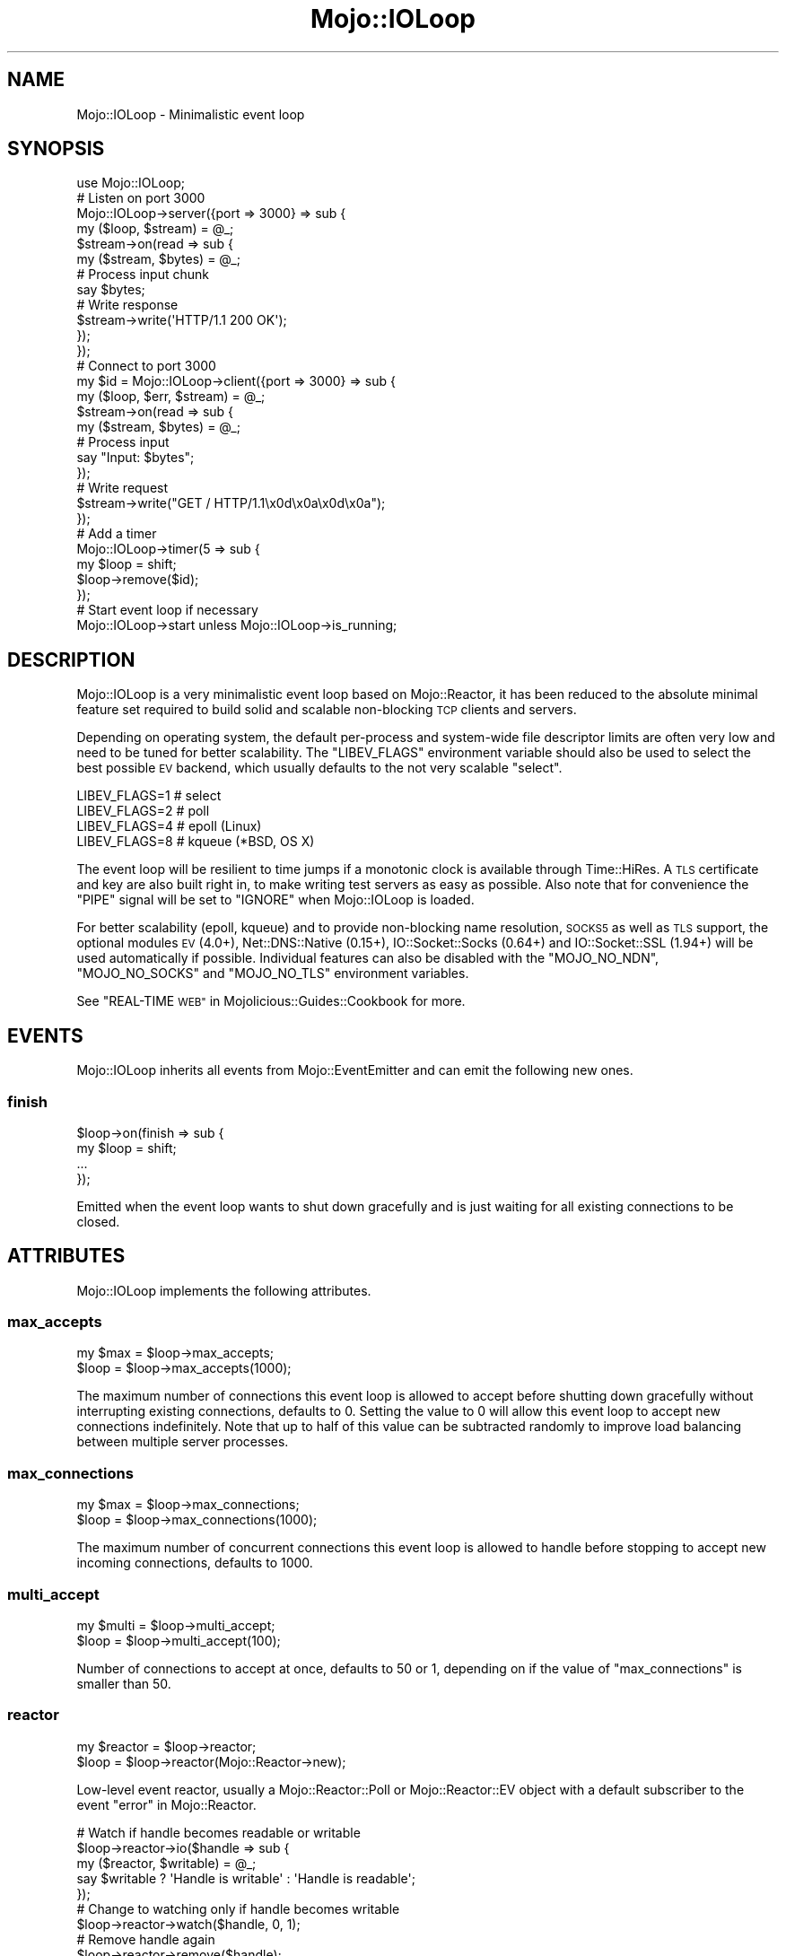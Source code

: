 .\" Automatically generated by Pod::Man 2.28 (Pod::Simple 3.32)
.\"
.\" Standard preamble:
.\" ========================================================================
.de Sp \" Vertical space (when we can't use .PP)
.if t .sp .5v
.if n .sp
..
.de Vb \" Begin verbatim text
.ft CW
.nf
.ne \\$1
..
.de Ve \" End verbatim text
.ft R
.fi
..
.\" Set up some character translations and predefined strings.  \*(-- will
.\" give an unbreakable dash, \*(PI will give pi, \*(L" will give a left
.\" double quote, and \*(R" will give a right double quote.  \*(C+ will
.\" give a nicer C++.  Capital omega is used to do unbreakable dashes and
.\" therefore won't be available.  \*(C` and \*(C' expand to `' in nroff,
.\" nothing in troff, for use with C<>.
.tr \(*W-
.ds C+ C\v'-.1v'\h'-1p'\s-2+\h'-1p'+\s0\v'.1v'\h'-1p'
.ie n \{\
.    ds -- \(*W-
.    ds PI pi
.    if (\n(.H=4u)&(1m=24u) .ds -- \(*W\h'-12u'\(*W\h'-12u'-\" diablo 10 pitch
.    if (\n(.H=4u)&(1m=20u) .ds -- \(*W\h'-12u'\(*W\h'-8u'-\"  diablo 12 pitch
.    ds L" ""
.    ds R" ""
.    ds C` ""
.    ds C' ""
'br\}
.el\{\
.    ds -- \|\(em\|
.    ds PI \(*p
.    ds L" ``
.    ds R" ''
.    ds C`
.    ds C'
'br\}
.\"
.\" Escape single quotes in literal strings from groff's Unicode transform.
.ie \n(.g .ds Aq \(aq
.el       .ds Aq '
.\"
.\" If the F register is turned on, we'll generate index entries on stderr for
.\" titles (.TH), headers (.SH), subsections (.SS), items (.Ip), and index
.\" entries marked with X<> in POD.  Of course, you'll have to process the
.\" output yourself in some meaningful fashion.
.\"
.\" Avoid warning from groff about undefined register 'F'.
.de IX
..
.nr rF 0
.if \n(.g .if rF .nr rF 1
.if (\n(rF:(\n(.g==0)) \{
.    if \nF \{
.        de IX
.        tm Index:\\$1\t\\n%\t"\\$2"
..
.        if !\nF==2 \{
.            nr % 0
.            nr F 2
.        \}
.    \}
.\}
.rr rF
.\" ========================================================================
.\"
.IX Title "Mojo::IOLoop 3pm"
.TH Mojo::IOLoop 3pm "2016-01-09" "perl v5.22.1" "User Contributed Perl Documentation"
.\" For nroff, turn off justification.  Always turn off hyphenation; it makes
.\" way too many mistakes in technical documents.
.if n .ad l
.nh
.SH "NAME"
Mojo::IOLoop \- Minimalistic event loop
.SH "SYNOPSIS"
.IX Header "SYNOPSIS"
.Vb 1
\&  use Mojo::IOLoop;
\&
\&  # Listen on port 3000
\&  Mojo::IOLoop\->server({port => 3000} => sub {
\&    my ($loop, $stream) = @_;
\&
\&    $stream\->on(read => sub {
\&      my ($stream, $bytes) = @_;
\&
\&      # Process input chunk
\&      say $bytes;
\&
\&      # Write response
\&      $stream\->write(\*(AqHTTP/1.1 200 OK\*(Aq);
\&    });
\&  });
\&
\&  # Connect to port 3000
\&  my $id = Mojo::IOLoop\->client({port => 3000} => sub {
\&    my ($loop, $err, $stream) = @_;
\&
\&    $stream\->on(read => sub {
\&      my ($stream, $bytes) = @_;
\&
\&      # Process input
\&      say "Input: $bytes";
\&    });
\&
\&    # Write request
\&    $stream\->write("GET / HTTP/1.1\ex0d\ex0a\ex0d\ex0a");
\&  });
\&
\&  # Add a timer
\&  Mojo::IOLoop\->timer(5 => sub {
\&    my $loop = shift;
\&    $loop\->remove($id);
\&  });
\&
\&  # Start event loop if necessary
\&  Mojo::IOLoop\->start unless Mojo::IOLoop\->is_running;
.Ve
.SH "DESCRIPTION"
.IX Header "DESCRIPTION"
Mojo::IOLoop is a very minimalistic event loop based on Mojo::Reactor, it
has been reduced to the absolute minimal feature set required to build solid
and scalable non-blocking \s-1TCP\s0 clients and servers.
.PP
Depending on operating system, the default per-process and system-wide file
descriptor limits are often very low and need to be tuned for better
scalability. The \f(CW\*(C`LIBEV_FLAGS\*(C'\fR environment variable should also be used to
select the best possible \s-1EV\s0 backend, which usually defaults to the not very
scalable \f(CW\*(C`select\*(C'\fR.
.PP
.Vb 4
\&  LIBEV_FLAGS=1   # select
\&  LIBEV_FLAGS=2   # poll
\&  LIBEV_FLAGS=4   # epoll (Linux)
\&  LIBEV_FLAGS=8   # kqueue (*BSD, OS X)
.Ve
.PP
The event loop will be resilient to time jumps if a monotonic clock is
available through Time::HiRes. A \s-1TLS\s0 certificate and key are also built
right in, to make writing test servers as easy as possible. Also note that for
convenience the \f(CW\*(C`PIPE\*(C'\fR signal will be set to \f(CW\*(C`IGNORE\*(C'\fR when Mojo::IOLoop is
loaded.
.PP
For better scalability (epoll, kqueue) and to provide non-blocking name
resolution, \s-1SOCKS5\s0 as well as \s-1TLS\s0 support, the optional modules \s-1EV\s0 (4.0+),
Net::DNS::Native (0.15+), IO::Socket::Socks (0.64+) and
IO::Socket::SSL (1.94+) will be used automatically if possible. Individual
features can also be disabled with the \f(CW\*(C`MOJO_NO_NDN\*(C'\fR, \f(CW\*(C`MOJO_NO_SOCKS\*(C'\fR and
\&\f(CW\*(C`MOJO_NO_TLS\*(C'\fR environment variables.
.PP
See \*(L"REAL-TIME \s-1WEB\*(R"\s0 in Mojolicious::Guides::Cookbook for more.
.SH "EVENTS"
.IX Header "EVENTS"
Mojo::IOLoop inherits all events from Mojo::EventEmitter and can emit the
following new ones.
.SS "finish"
.IX Subsection "finish"
.Vb 4
\&  $loop\->on(finish => sub {
\&    my $loop = shift;
\&    ...
\&  });
.Ve
.PP
Emitted when the event loop wants to shut down gracefully and is just waiting
for all existing connections to be closed.
.SH "ATTRIBUTES"
.IX Header "ATTRIBUTES"
Mojo::IOLoop implements the following attributes.
.SS "max_accepts"
.IX Subsection "max_accepts"
.Vb 2
\&  my $max = $loop\->max_accepts;
\&  $loop   = $loop\->max_accepts(1000);
.Ve
.PP
The maximum number of connections this event loop is allowed to accept before
shutting down gracefully without interrupting existing connections, defaults to
\&\f(CW0\fR. Setting the value to \f(CW0\fR will allow this event loop to accept new
connections indefinitely. Note that up to half of this value can be subtracted
randomly to improve load balancing between multiple server processes.
.SS "max_connections"
.IX Subsection "max_connections"
.Vb 2
\&  my $max = $loop\->max_connections;
\&  $loop   = $loop\->max_connections(1000);
.Ve
.PP
The maximum number of concurrent connections this event loop is allowed to
handle before stopping to accept new incoming connections, defaults to \f(CW1000\fR.
.SS "multi_accept"
.IX Subsection "multi_accept"
.Vb 2
\&  my $multi = $loop\->multi_accept;
\&  $loop     = $loop\->multi_accept(100);
.Ve
.PP
Number of connections to accept at once, defaults to \f(CW50\fR or \f(CW1\fR, depending
on if the value of \*(L"max_connections\*(R" is smaller than \f(CW50\fR.
.SS "reactor"
.IX Subsection "reactor"
.Vb 2
\&  my $reactor = $loop\->reactor;
\&  $loop       = $loop\->reactor(Mojo::Reactor\->new);
.Ve
.PP
Low-level event reactor, usually a Mojo::Reactor::Poll or
Mojo::Reactor::EV object with a default subscriber to the event
\&\*(L"error\*(R" in Mojo::Reactor.
.PP
.Vb 5
\&  # Watch if handle becomes readable or writable
\&  $loop\->reactor\->io($handle => sub {
\&    my ($reactor, $writable) = @_;
\&    say $writable ? \*(AqHandle is writable\*(Aq : \*(AqHandle is readable\*(Aq;
\&  });
\&
\&  # Change to watching only if handle becomes writable
\&  $loop\->reactor\->watch($handle, 0, 1);
\&
\&  # Remove handle again
\&  $loop\->reactor\->remove($handle);
.Ve
.SH "METHODS"
.IX Header "METHODS"
Mojo::IOLoop inherits all methods from Mojo::EventEmitter and implements
the following new ones.
.SS "acceptor"
.IX Subsection "acceptor"
.Vb 3
\&  my $server = Mojo::IOLoop\->acceptor($id);
\&  my $server = $loop\->acceptor($id);
\&  my $id     = $loop\->acceptor(Mojo::IOLoop::Server\->new);
.Ve
.PP
Get Mojo::IOLoop::Server object for id or turn object into an acceptor.
.SS "client"
.IX Subsection "client"
.Vb 4
\&  my $id
\&    = Mojo::IOLoop\->client(address => \*(Aq127.0.0.1\*(Aq, port => 3000, sub {...});
\&  my $id = $loop\->client(address => \*(Aq127.0.0.1\*(Aq, port => 3000, sub {...});
\&  my $id = $loop\->client({address => \*(Aq127.0.0.1\*(Aq, port => 3000} => sub {...});
.Ve
.PP
Open \s-1TCP\s0 connection with Mojo::IOLoop::Client, takes the same arguments as
\&\*(L"connect\*(R" in Mojo::IOLoop::Client.
.PP
.Vb 5
\&  # Connect to 127.0.0.1 on port 3000
\&  Mojo::IOLoop\->client({port => 3000} => sub {
\&    my ($loop, $err, $stream) = @_;
\&    ...
\&  });
.Ve
.SS "delay"
.IX Subsection "delay"
.Vb 4
\&  my $delay = Mojo::IOLoop\->delay;
\&  my $delay = $loop\->delay;
\&  my $delay = $loop\->delay(sub {...});
\&  my $delay = $loop\->delay(sub {...}, sub {...});
.Ve
.PP
Build Mojo::IOLoop::Delay object to manage callbacks and control the flow of
events for this event loop, which can help you avoid deep nested closures that
often result from continuation-passing style. Callbacks will be passed along to
\&\*(L"steps\*(R" in Mojo::IOLoop::Delay.
.PP
.Vb 10
\&  # Synchronize multiple events
\&  my $delay = Mojo::IOLoop\->delay(sub { say \*(AqBOOM!\*(Aq });
\&  for my $i (1 .. 10) {
\&    my $end = $delay\->begin;
\&    Mojo::IOLoop\->timer($i => sub {
\&      say 10 \- $i;
\&      $end\->();
\&    });
\&  }
\&  $delay\->wait;
\&
\&  # Sequentialize multiple events
\&  Mojo::IOLoop\->delay(
\&
\&    # First step (simple timer)
\&    sub {
\&      my $delay = shift;
\&      Mojo::IOLoop\->timer(2 => $delay\->begin);
\&      say \*(AqSecond step in 2 seconds.\*(Aq;
\&    },
\&
\&    # Second step (concurrent timers)
\&    sub {
\&      my $delay = shift;
\&      Mojo::IOLoop\->timer(1 => $delay\->begin);
\&      Mojo::IOLoop\->timer(3 => $delay\->begin);
\&      say \*(AqThird step in 3 seconds.\*(Aq;
\&    },
\&
\&    # Third step (the end)
\&    sub { say \*(AqAnd done after 5 seconds total.\*(Aq }
\&  )\->wait;
\&
\&  # Handle exceptions in all steps
\&  Mojo::IOLoop\->delay(
\&    sub {
\&      my $delay = shift;
\&      die \*(AqIntentional error\*(Aq;
\&    },
\&    sub {
\&      my ($delay, @args) = @_;
\&      say \*(AqNever actually reached.\*(Aq;
\&    }
\&  )\->catch(sub {
\&    my ($delay, $err) = @_;
\&    say "Something went wrong: $err";
\&  })\->wait;
.Ve
.SS "is_running"
.IX Subsection "is_running"
.Vb 2
\&  my $bool = Mojo::IOLoop\->is_running;
\&  my $bool = $loop\->is_running;
.Ve
.PP
Check if event loop is running.
.PP
.Vb 1
\&  exit unless Mojo::IOLoop\->is_running;
.Ve
.SS "next_tick"
.IX Subsection "next_tick"
.Vb 2
\&  my $undef = Mojo::IOLoop\->next_tick(sub {...});
\&  my $undef = $loop\->next_tick(sub {...});
.Ve
.PP
Invoke callback as soon as possible, but not before returning or other
callbacks that have been registered with this method, always returns \f(CW\*(C`undef\*(C'\fR.
.PP
.Vb 5
\&  # Perform operation on next reactor tick
\&  Mojo::IOLoop\->next_tick(sub {
\&    my $loop = shift;
\&    ...
\&  });
.Ve
.SS "one_tick"
.IX Subsection "one_tick"
.Vb 2
\&  Mojo::IOLoop\->one_tick;
\&  $loop\->one_tick;
.Ve
.PP
Run event loop until an event occurs. Note that this method can recurse back
into the reactor, so you need to be careful.
.PP
.Vb 4
\&  # Don\*(Aqt block longer than 0.5 seconds
\&  my $id = Mojo::IOLoop\->timer(0.5 => sub {});
\&  Mojo::IOLoop\->one_tick;
\&  Mojo::IOLoop\->remove($id);
.Ve
.SS "recurring"
.IX Subsection "recurring"
.Vb 3
\&  my $id = Mojo::IOLoop\->recurring(3 => sub {...});
\&  my $id = $loop\->recurring(0 => sub {...});
\&  my $id = $loop\->recurring(0.25 => sub {...});
.Ve
.PP
Create a new recurring timer, invoking the callback repeatedly after a given
amount of time in seconds.
.PP
.Vb 5
\&  # Perform operation every 5 seconds
\&  Mojo::IOLoop\->recurring(5 => sub {
\&    my $loop = shift;
\&    ...
\&  });
.Ve
.SS "remove"
.IX Subsection "remove"
.Vb 2
\&  Mojo::IOLoop\->remove($id);
\&  $loop\->remove($id);
.Ve
.PP
Remove anything with an id, connections will be dropped gracefully by allowing
them to finish writing all data in their write buffers.
.SS "reset"
.IX Subsection "reset"
.Vb 2
\&  Mojo::IOLoop\->reset;
\&  $loop\->reset;
.Ve
.PP
Remove everything and stop the event loop.
.SS "server"
.IX Subsection "server"
.Vb 3
\&  my $id = Mojo::IOLoop\->server(port => 3000, sub {...});
\&  my $id = $loop\->server(port => 3000, sub {...});
\&  my $id = $loop\->server({port => 3000} => sub {...});
.Ve
.PP
Accept \s-1TCP\s0 connections with Mojo::IOLoop::Server, takes the same arguments
as \*(L"listen\*(R" in Mojo::IOLoop::Server.
.PP
.Vb 5
\&  # Listen on port 3000
\&  Mojo::IOLoop\->server({port => 3000} => sub {
\&    my ($loop, $stream, $id) = @_;
\&    ...
\&  });
\&
\&  # Listen on random port
\&  my $id = Mojo::IOLoop\->server({address => \*(Aq127.0.0.1\*(Aq} => sub {
\&    my ($loop, $stream, $id) = @_;
\&    ...
\&  });
\&  my $port = Mojo::IOLoop\->acceptor($id)\->port;
.Ve
.SS "singleton"
.IX Subsection "singleton"
.Vb 1
\&  my $loop = Mojo::IOLoop\->singleton;
.Ve
.PP
The global Mojo::IOLoop singleton, used to access a single shared event loop
object from everywhere inside the process.
.PP
.Vb 3
\&  # Many methods also allow you to take shortcuts
\&  Mojo::IOLoop\->timer(2 => sub { Mojo::IOLoop\->stop });
\&  Mojo::IOLoop\->start;
\&
\&  # Restart active timer
\&  my $id = Mojo::IOLoop\->timer(3 => sub { say \*(AqTimeout!\*(Aq });
\&  Mojo::IOLoop\->singleton\->reactor\->again($id);
\&
\&  # Turn file descriptor into handle and watch if it becomes readable
\&  my $handle = IO::Handle\->new_from_fd($fd, \*(Aqr\*(Aq);
\&  Mojo::IOLoop\->singleton\->reactor\->io($handle => sub {
\&    my ($reactor, $writable) = @_;
\&    say $writable ? \*(AqHandle is writable\*(Aq : \*(AqHandle is readable\*(Aq;
\&  })\->watch($handle, 1, 0);
.Ve
.SS "start"
.IX Subsection "start"
.Vb 2
\&  Mojo::IOLoop\->start;
\&  $loop\->start;
.Ve
.PP
Start the event loop, this will block until \*(L"stop\*(R" is called. Note that
some reactors stop automatically if there are no events being watched anymore.
.PP
.Vb 2
\&  # Start event loop only if it is not running already
\&  Mojo::IOLoop\->start unless Mojo::IOLoop\->is_running;
.Ve
.SS "stop"
.IX Subsection "stop"
.Vb 2
\&  Mojo::IOLoop\->stop;
\&  $loop\->stop;
.Ve
.PP
Stop the event loop, this will not interrupt any existing connections and the
event loop can be restarted by running \*(L"start\*(R" again.
.SS "stop_gracefully"
.IX Subsection "stop_gracefully"
.Vb 2
\&  Mojo::IOLoop\->stop_gracefully;
\&  $loop\->stop_gracefully;
.Ve
.PP
Stop accepting new connections and wait for all existing connections to be
closed before stopping the event loop.
.SS "stream"
.IX Subsection "stream"
.Vb 3
\&  my $stream = Mojo::IOLoop\->stream($id);
\&  my $stream = $loop\->stream($id);
\&  my $id     = $loop\->stream(Mojo::IOLoop::Stream\->new);
.Ve
.PP
Get Mojo::IOLoop::Stream object for id or turn object into a connection.
.PP
.Vb 2
\&  # Increase inactivity timeout for connection to 300 seconds
\&  Mojo::IOLoop\->stream($id)\->timeout(300);
.Ve
.SS "timer"
.IX Subsection "timer"
.Vb 3
\&  my $id = Mojo::IOLoop\->timer(3 => sub {...});
\&  my $id = $loop\->timer(0 => sub {...});
\&  my $id = $loop\->timer(0.25 => sub {...});
.Ve
.PP
Create a new timer, invoking the callback after a given amount of time in
seconds.
.PP
.Vb 5
\&  # Perform operation in 5 seconds
\&  Mojo::IOLoop\->timer(5 => sub {
\&    my $loop = shift;
\&    ...
\&  });
.Ve
.SH "DEBUGGING"
.IX Header "DEBUGGING"
You can set the \f(CW\*(C`MOJO_IOLOOP_DEBUG\*(C'\fR environment variable to get some advanced
diagnostics information printed to \f(CW\*(C`STDERR\*(C'\fR.
.PP
.Vb 1
\&  MOJO_IOLOOP_DEBUG=1
.Ve
.SH "SEE ALSO"
.IX Header "SEE ALSO"
Mojolicious, Mojolicious::Guides, <http://mojolicious.org>.
